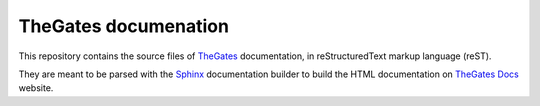 TheGates documenation
=======================================

This repository contains the source files of TheGates_ documentation, in reStructuredText markup language (reST).

They are meant to be parsed with the Sphinx_ documentation builder to build the HTML documentation on `TheGates Docs`_ website.

.. _TheGates: <https://nordup.itch.io/the-gates>
.. _Sphinx: <https://www.sphinx-doc.org/>
.. _`TheGates Docs`: <thegates-docs.readthedocs.io>